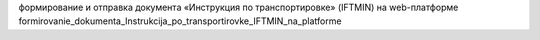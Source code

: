 формирование и отправка документа «Инструкция по транспортировке» (IFTMIN) на web-платформе
formirovanie_dokumenta_Instrukcija_po_transportirovke_IFTMIN_na_platforme
